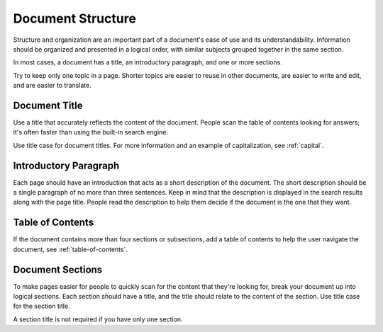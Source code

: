 Document Structure
==================

Structure and organization are an important part of a document's ease of use and its understandability. Information should be organized and presented in a logical order, with similar subjects grouped together in the same section.

In most cases, a document has a title, an introductory paragraph, and one or more sections.

Try to keep only one topic in a page. Shorter topics are easier to reuse in other documents, are easier to write and edit, and are easier to translate.

Document Title
--------------

Use a title that accurately reflects the content of the document. People scan the table of contents looking for answers; it's often faster than using the built-in search engine.

Use title case for document titles. For more information and an example of capitalization, see :ref:`capital`.

Introductory Paragraph
----------------------

Each page should have an introduction that acts as a short description of the document. The short description should be a single paragraph of no more than three sentences. Keep in mind that the description is displayed in the search results along with the page title. People read the description to help them decide if the document is the one that they want.

Table of Contents
------------------

If the document contains more than four sections or subsections, add a table of contents to help the user navigate the document, see :ref:`table-of-contents`.

Document Sections
-----------------

To make pages easier for people to quickly scan for the content that they're looking for, break your document up into logical sections. Each section should have a title, and the title should relate to the content of the section. Use title case for the section title.

A section title is not required if you have only one section.
